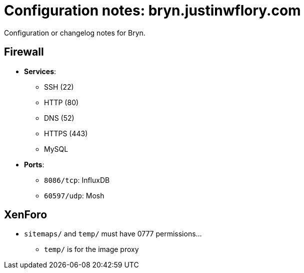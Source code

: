 = Configuration notes: bryn.justinwflory.com

Configuration or changelog notes for Bryn.


== Firewall

* *Services*:
** SSH (22)
** HTTP (80)
** DNS (52)
** HTTPS (443)
** MySQL
* *Ports*:
** `8086/tcp`: InfluxDB
** `60597/udp`: Mosh


== XenForo

* `sitemaps/` and `temp/` must have 0777 permissions…
** `temp/` is for the image proxy

